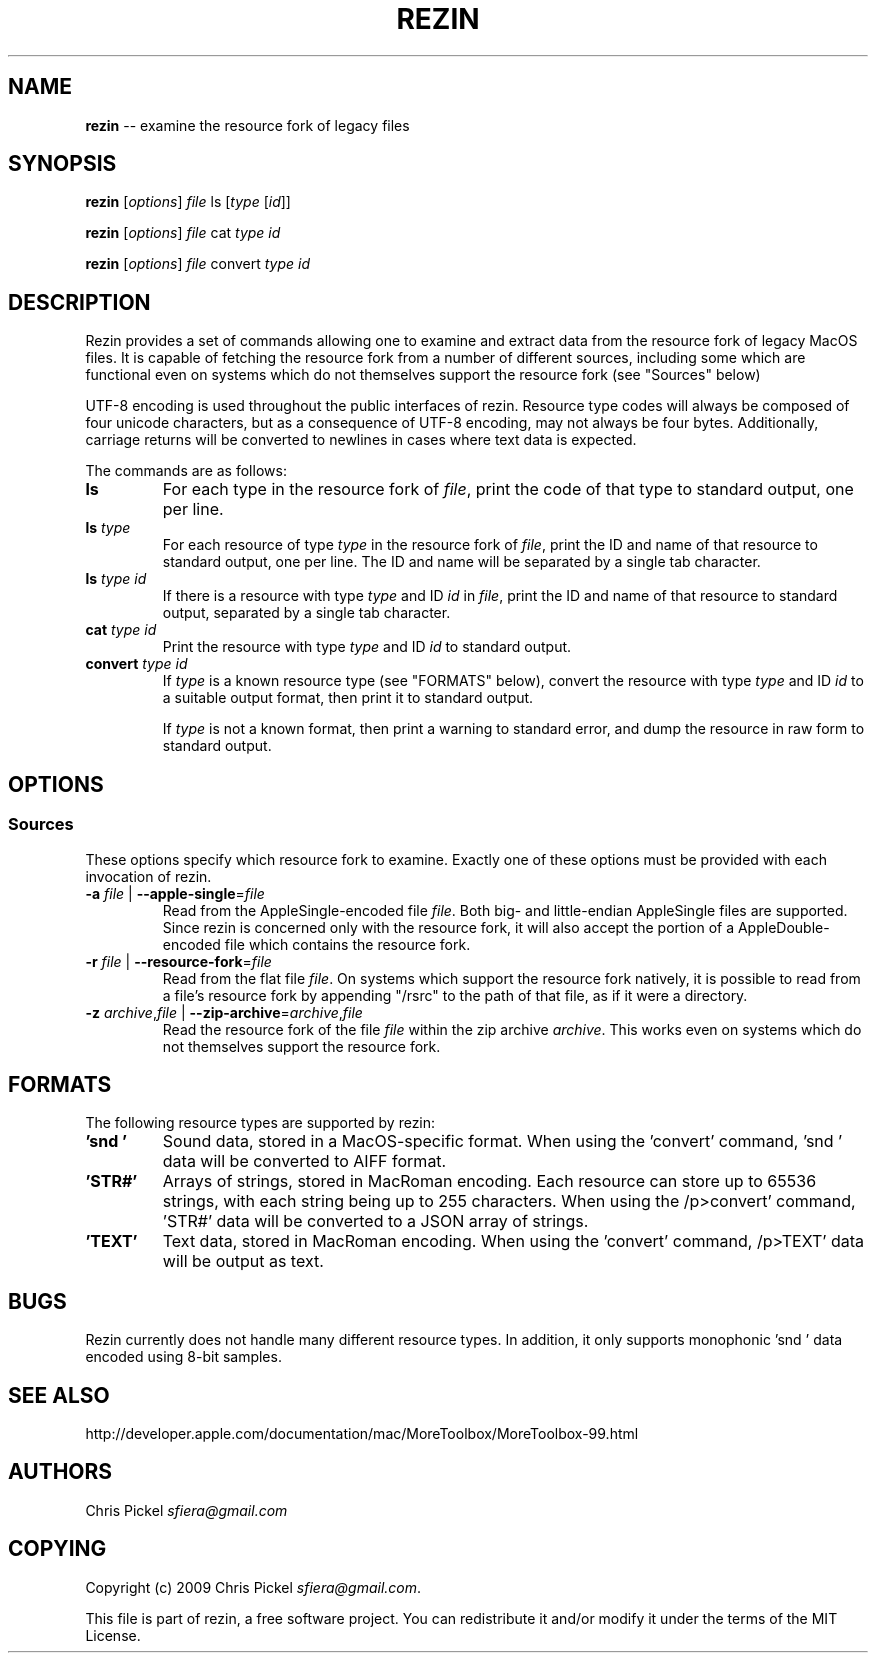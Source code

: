 .\" generated with Ronn/v0.5
.\" http://github.com/rtomayko/ronn/
.
.TH "REZIN" "1" "April 2010" "" ""
.
.SH "NAME"
\fBrezin\fR \-\- examine the resource fork of legacy files
.
.SH "SYNOPSIS"
\fBrezin\fR [\fIoptions\fR] \fIfile\fR ls [\fItype\fR [\fIid\fR]]
.
.P
\fBrezin\fR [\fIoptions\fR] \fIfile\fR cat \fItype\fR \fIid\fR
.
.P
\fBrezin\fR [\fIoptions\fR] \fIfile\fR convert \fItype\fR \fIid\fR
.
.SH "DESCRIPTION"
Rezin provides a set of commands allowing one to examine and extract data from the resource fork of
legacy MacOS files.  It is capable of fetching the resource fork from a number of different
sources, including some which are functional even on systems which do not themselves support the
resource fork (see "Sources" below)
.
.P
UTF\-8 encoding is used throughout the public interfaces of rezin.  Resource type codes will always
be composed of four unicode characters, but as a consequence of UTF\-8 encoding, may not always be
four bytes.  Additionally, carriage returns will be converted to newlines in cases where text data
is expected.
.
.P
The commands are as follows:
.
.TP
\fBls\fR
For each type in the resource fork of \fIfile\fR, print the code of that type to standard output,
one per line.
.
.TP
\fBls\fR \fItype\fR
For each resource of type \fItype\fR in the resource fork of \fIfile\fR, print the ID and name
of that resource to standard output, one per line.  The ID and name will be separated by a
single tab character.
.
.TP
\fBls\fR \fItype\fR \fIid\fR
If there is a resource with type \fItype\fR and ID \fIid\fR in \fIfile\fR, print the ID and name of that
resource to standard output, separated by a single tab character.
.
.TP
\fBcat\fR \fItype\fR \fIid\fR
Print the resource with type \fItype\fR and ID \fIid\fR to standard output.
.
.TP
\fBconvert\fR \fItype\fR \fIid\fR
If \fItype\fR is a known resource type (see "FORMATS" below), convert the resource with type \fItype\fR
and ID \fIid\fR to a suitable output format, then print it to standard output.
.
.IP
If \fItype\fR is not a known format, then print a warning to standard error, and dump the resource
in raw form to standard output.
.
.SH "OPTIONS"
.
.SS "Sources"
These options specify which resource fork to examine.  Exactly one of these options must be
provided with each invocation of rezin.
.
.TP
\fB\-a\fR \fIfile\fR | \fB\-\-apple\-single\fR=\fIfile\fR
Read from the AppleSingle\-encoded file \fIfile\fR.  Both big\- and little\-endian AppleSingle files
are supported.  Since rezin is concerned only with the resource fork, it will also accept the
portion of a AppleDouble\-encoded file which contains the resource fork.
.
.TP
\fB\-r\fR \fIfile\fR | \fB\-\-resource\-fork\fR=\fIfile\fR
Read from the flat file \fIfile\fR.  On systems which support the resource fork natively, it is
possible to read from a file's resource fork by appending "/rsrc" to the path of that file, as
if it were a directory.
.
.TP
\fB\-z\fR \fIarchive\fR,\fIfile\fR | \fB\-\-zip\-archive\fR=\fIarchive\fR,\fIfile\fR
Read the resource fork of the file \fIfile\fR within the zip archive \fIarchive\fR.  This works even on
systems which do not themselves support the resource fork.
.
.SH "FORMATS"
The following resource types are supported by rezin:
.
.TP
\fB'snd '\fR
Sound data, stored in a MacOS\-specific format.  When using the 'convert' command, 'snd ' data
will be converted to AIFF format.
.
.TP
\fB'STR#'\fR
Arrays of strings, stored in MacRoman encoding.  Each resource can store up to 65536 strings,
with each string being up to 255 characters.  When using the /p>convert' command, 'STR#' data
will be converted to a JSON array of strings.
.
.TP
\fB'TEXT'\fR
Text data, stored in MacRoman encoding.  When using the 'convert' command, /p>TEXT' data will be
output as text.
.
.SH "BUGS"
Rezin currently does not handle many different resource types.  In addition, it only supports
monophonic 'snd ' data encoded using 8\-bit samples.
.
.SH "SEE ALSO"
http://developer.apple.com/documentation/mac/MoreToolbox/MoreToolbox\-99.html
.
.SH "AUTHORS"
Chris Pickel \fIsfiera@gmail.com\fR
.
.SH "COPYING"
Copyright (c) 2009 Chris Pickel \fIsfiera@gmail.com\fR.
.
.P
This file is part of rezin, a free software project.  You can redistribute it and/or modify it
under the terms of the MIT License.
